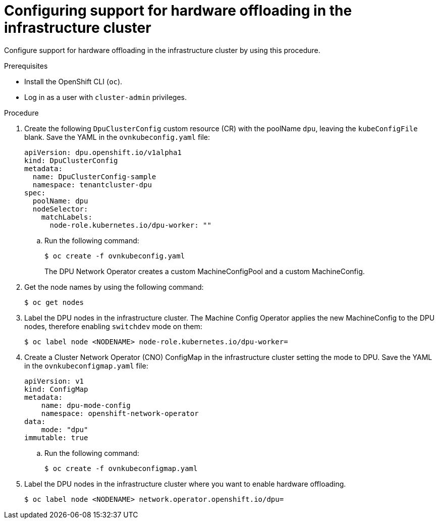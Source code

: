 // Module included in the following assemblies:
//CC-3 (alongside 4.10 dev preview)
// * hardware_enablement/dpu-hardware-offload.adoc

:_content-type: PROCEDURE
[id="enabling-hardware-offloading-infra_{context}"]
= Configuring support for hardware offloading in the infrastructure cluster

Configure support for hardware offloading in the infrastructure cluster by using this procedure.

.Prerequisites

* Install the OpenShift CLI (`oc`).
* Log in as a user with `cluster-admin` privileges.

.Procedure

. Create the following `DpuClusterConfig` custom resource (CR) with the poolName `dpu`, leaving the `kubeConfigFile` blank. Save the YAML in the `ovnkubeconfig.yaml` file:
+
[source,yaml]
----
apiVersion: dpu.openshift.io/v1alpha1
kind: DpuClusterConfig
metadata:
  name: DpuClusterConfig-sample
  namespace: tenantcluster-dpu
spec:
  poolName: dpu
  nodeSelector:
    matchLabels:
      node-role.kubernetes.io/dpu-worker: ""
----

.. Run the following command:
+
[source,terminal]
----
$ oc create -f ovnkubeconfig.yaml
----
+
The DPU Network Operator creates a custom MachineConfigPool and a custom MachineConfig.

. Get the node names by using the following command:
+
[source,terminal]
----
$ oc get nodes
----

. Label the DPU nodes in the infrastructure cluster. The Machine Config Operator applies the new MachineConfig to the DPU nodes, therefore enabling `switchdev` mode on them:
+
[source,terminal]
----
$ oc label node <NODENAME> node-role.kubernetes.io/dpu-worker=
----

. Create a Cluster Network Operator (CNO) ConfigMap in the infrastructure cluster setting the mode to DPU. Save the YAML in the `ovnkubeconfigmap.yaml` file:
+
[source,yaml]
----
apiVersion: v1
kind: ConfigMap
metadata:
    name: dpu-mode-config
    namespace: openshift-network-operator
data:
    mode: "dpu"
immutable: true
----

.. Run the following command:
+
[source,terminal]
----
$ oc create -f ovnkubeconfigmap.yaml
----

. Label the DPU nodes in the infrastructure cluster where you want to enable hardware offloading.
+
[source,terminal]
----
$ oc label node <NODENAME> network.operator.openshift.io/dpu=
----